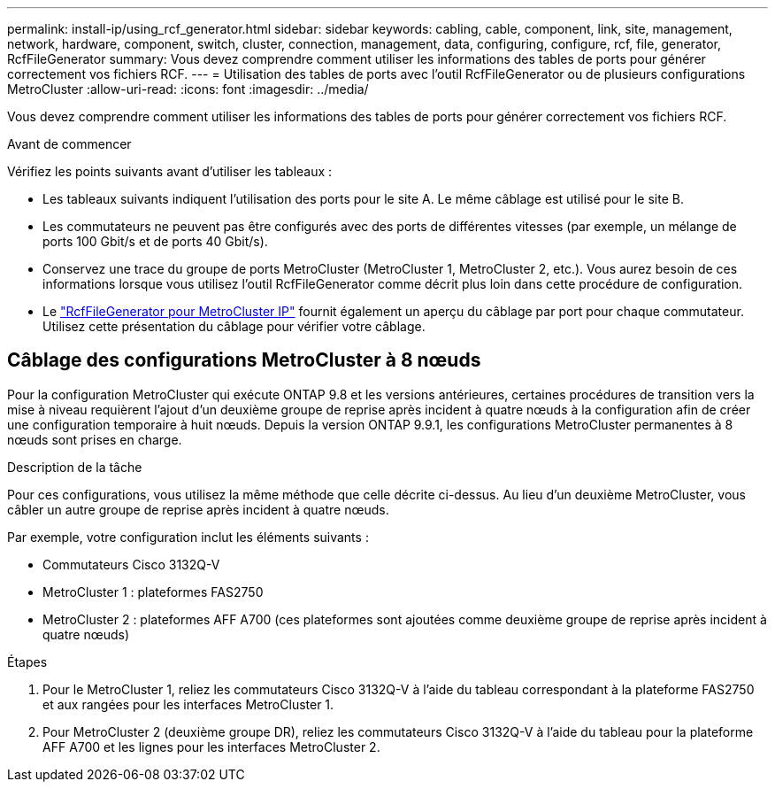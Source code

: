 ---
permalink: install-ip/using_rcf_generator.html 
sidebar: sidebar 
keywords: cabling, cable, component, link, site, management, network, hardware, component, switch, cluster, connection, management, data, configuring, configure, rcf, file, generator, RcfFileGenerator 
summary: Vous devez comprendre comment utiliser les informations des tables de ports pour générer correctement vos fichiers RCF. 
---
= Utilisation des tables de ports avec l'outil RcfFileGenerator ou de plusieurs configurations MetroCluster
:allow-uri-read: 
:icons: font
:imagesdir: ../media/


[role="lead"]
Vous devez comprendre comment utiliser les informations des tables de ports pour générer correctement vos fichiers RCF.

.Avant de commencer
Vérifiez les points suivants avant d'utiliser les tableaux :

* Les tableaux suivants indiquent l'utilisation des ports pour le site A. Le même câblage est utilisé pour le site B.
* Les commutateurs ne peuvent pas être configurés avec des ports de différentes vitesses (par exemple, un mélange de ports 100 Gbit/s et de ports 40 Gbit/s).
* Conservez une trace du groupe de ports MetroCluster (MetroCluster 1, MetroCluster 2, etc.). Vous aurez besoin de ces informations lorsque vous utilisez l'outil RcfFileGenerator comme décrit plus loin dans cette procédure de configuration.
* Le https://mysupport.netapp.com/site/tools/tool-eula/rcffilegenerator["RcfFileGenerator pour MetroCluster IP"] fournit également un aperçu du câblage par port pour chaque commutateur. Utilisez cette présentation du câblage pour vérifier votre câblage.




== Câblage des configurations MetroCluster à 8 nœuds

Pour la configuration MetroCluster qui exécute ONTAP 9.8 et les versions antérieures, certaines procédures de transition vers la mise à niveau requièrent l'ajout d'un deuxième groupe de reprise après incident à quatre nœuds à la configuration afin de créer une configuration temporaire à huit nœuds. Depuis la version ONTAP 9.9.1, les configurations MetroCluster permanentes à 8 nœuds sont prises en charge.

.Description de la tâche
Pour ces configurations, vous utilisez la même méthode que celle décrite ci-dessus. Au lieu d'un deuxième MetroCluster, vous câbler un autre groupe de reprise après incident à quatre nœuds.

Par exemple, votre configuration inclut les éléments suivants :

* Commutateurs Cisco 3132Q-V
* MetroCluster 1 : plateformes FAS2750
* MetroCluster 2 : plateformes AFF A700 (ces plateformes sont ajoutées comme deuxième groupe de reprise après incident à quatre nœuds)


.Étapes
. Pour le MetroCluster 1, reliez les commutateurs Cisco 3132Q-V à l'aide du tableau correspondant à la plateforme FAS2750 et aux rangées pour les interfaces MetroCluster 1.
. Pour MetroCluster 2 (deuxième groupe DR), reliez les commutateurs Cisco 3132Q-V à l'aide du tableau pour la plateforme AFF A700 et les lignes pour les interfaces MetroCluster 2.


